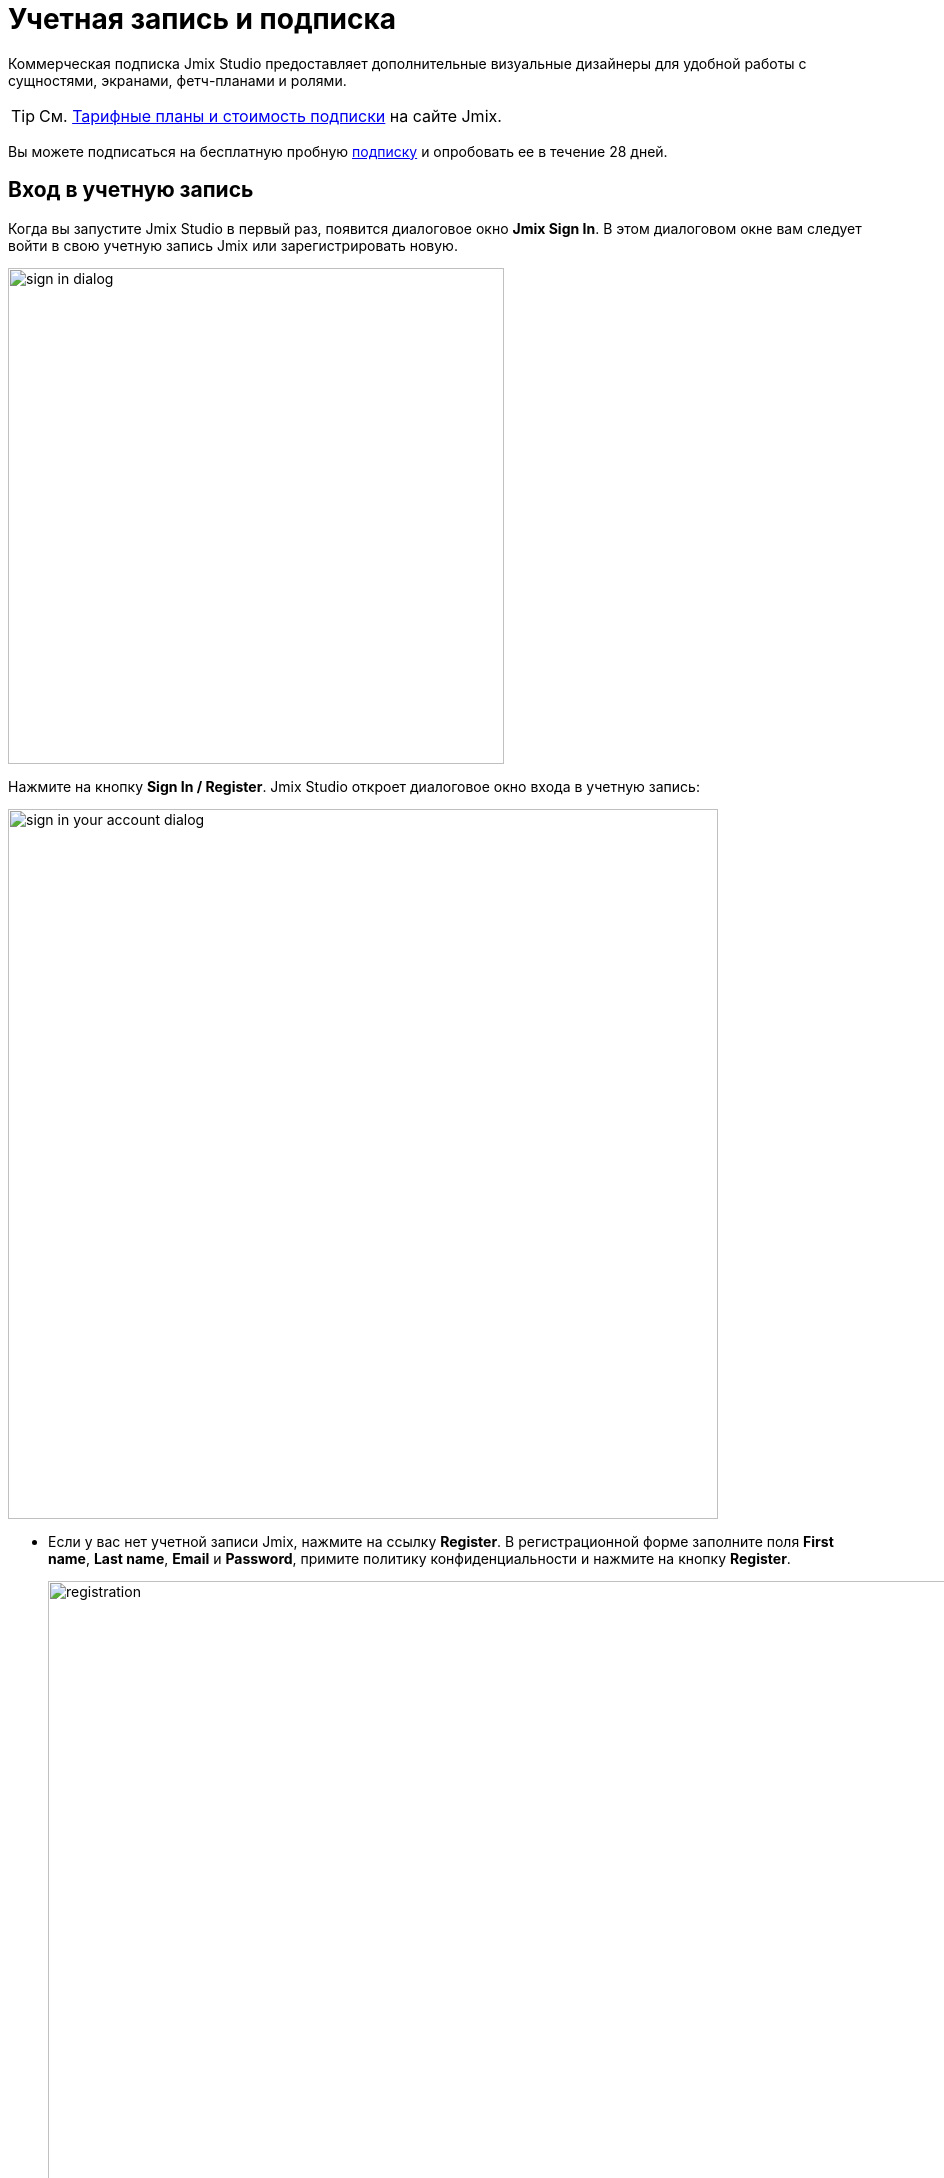 = Учетная запись и подписка

Коммерческая подписка Jmix Studio предоставляет дополнительные визуальные дизайнеры для удобной работы с сущностями, экранами, фетч-планами и ролями.

TIP: См. https://www.jmix.ru/subscription-plans-and-prices/[Тарифные планы и стоимость подписки] на сайте Jmix.

Вы можете подписаться на бесплатную пробную <<subscription,подписку>> и опробовать ее в течение 28 дней.

[[login-jmix-account]]
== Вход в учетную запись

Когда вы запустите Jmix Studio в первый раз, появится диалоговое окно *Jmix Sign In*. В этом диалоговом окне вам следует войти в свою учетную запись Jmix или зарегистрировать новую.

image::sign-in-dialog.png[align="center",width="496"]

Нажмите на кнопку *Sign In / Register*. Jmix Studio откроет диалоговое окно входа в учетную запись:

image::sign-in-your-account-dialog.png[align="center",width="710"]

* Если у вас нет учетной записи Jmix, нажмите на ссылку *Register*. В регистрационной форме заполните поля *First name*, *Last name*, *Email* и *Password*, примите политику конфиденциальности и нажмите на кнопку *Register*.
+
image::registration.png[align="center",width="936"]
+
NOTE: Введенный вами адрес электронной почты будет использоваться в качестве вашего логина и основного адреса электронной почты для вашей учетной записи.
+
После того как вы заполнили регистрационную форму, вам следует подтвердить свой адрес электронной почты, чтобы активировать свою учетную запись.
+
image::email-verification.png[align="center",width="936"]
+
Найдите письмо с подтверждением в своем почтовом ящике и нажмите на ссылку в письме, чтобы завершить регистрацию.
+
Вернитесь в IDE и нажмите на кнопку *Log in* в окне *Email Verification*.

* Если у вас есть учетная запись Jmix, введите адрес электронной почты и пароль и нажмите на кнопку *Sign In*.

[NOTE]
====
Новый пользователь автоматически получает пробную RAD подписку. Пробная подписка позволяет вам оценить все возможности студии в течение 28 дней.

image::jmix-subscription.png[align="center",width="612"]
====

[TIP]
====
Есть возможность ввести лицензионный ключ вручную. Нажмите на кнопку *Enter License Key* в диалоговом окне *Jmix Sign In*.
====

[[subscription]]
== Подписка

В окне *Jmix Subscription* отображается информация о вашей учетной записи и подписке. Вы можете открыть его с помощью действия *Settings* (image:gear_button.png[]) -> *Account Information* в окне инструментов *Jmix*.

image::jmix-account-info.png[align="center", width="624"]

Информация об учетной записи также отображается на приветственном экране:

image::account-info-welcome-screen.png[align="center", width="1028"]

[[rad-trial]]
=== Пробная RAD

Jmix RAD подписка открывает следующие премиум-функции Studio:

* Генерация Liquibase changelogs
* Дизайнер сущностей
* Дизайнер перечислений
* Дизайнер экранов
* Дизайнер фетч-планов
* Дизайнер ролей
* Визуальный редактор переменных темы

Пробная RAD подписка может быть запрошена новым пользователем один раз. Подписка позволяет разработчику оценить все возможности студии в течение 28 дней. По истечении срока действия пробной подписки Studio продолжит работу в бесплатном режиме.

[[enterprise-trial]]
=== Пробная Enterprise

Вы также можете получить пробную Enterprise подписку. Перейдите в ваш личный кабинет по адресу https://store.jmix.io/account и нажмите на кнопку *Get Enterprise trial* в разделе *Subscription*.

image::get-enterprise-trial.png[align="center", width="1260"]

После этого активируется пробная Enterprise подписка, и появится кнопка *Download Enterprise trial*.

image::download-trial-project.png[align="center", width="1083"]

Загруженный проект включает в себя пробные версии следующих коммерческих дополнений Jmix:

* BPM
* Business Calendars
* Maps
* Notifications
* WebDAV

Распакуйте исходный код пробного проекта и откройте его в Jmix Studio, как описано в разделе xref:studio:project.adoc#opening-existing-project[Открытие существующего проекта].

CAUTION: Пробные версии коммерческих дополнений перестанут работать через 28 дней после запроса пробной Enterprise подписки. Приложение, включающее пробные дополнения с истекшим сроком действия, запускаться не будет.
